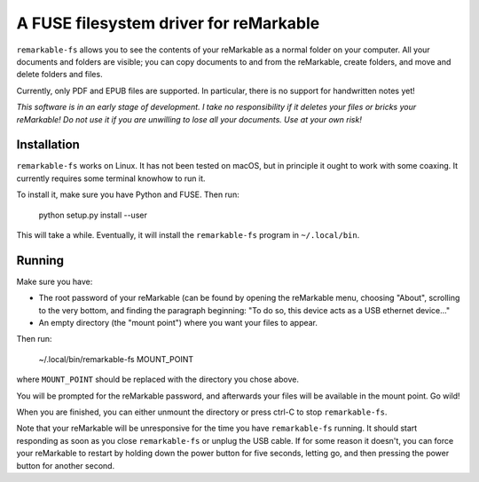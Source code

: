 A FUSE filesystem driver for reMarkable
=======================================

``remarkable-fs`` allows you to see the contents of your reMarkable as a normal
folder on your computer. All your documents and folders are visible; you can
copy documents to and from the reMarkable, create folders, and move and delete
folders and files.

Currently, only PDF and EPUB files are supported. In particular, there is no
support for handwritten notes yet!

*This software is in an early stage of development. I take no responsibility if
it deletes your files or bricks your reMarkable! Do not use it if you are
unwilling to lose all your documents. Use at your own risk!*

Installation
------------

``remarkable-fs`` works on Linux. It has not been tested on macOS, but in
principle it ought to work with some coaxing. It currently requires some
terminal knowhow to run it.

To install it, make sure you have Python and FUSE. Then run:

  python setup.py install --user

This will take a while. Eventually, it will install the ``remarkable-fs``
program in ``~/.local/bin``.

Running
-------

Make sure you have:

- The root password of your reMarkable (can be found by opening the reMarkable
  menu, choosing "About", scrolling to the very bottom, and finding the
  paragraph beginning: "To do so, this device acts as a USB ethernet device..."
- An empty directory (the "mount point") where you want your files to appear.

Then run:

  ~/.local/bin/remarkable-fs MOUNT_POINT

where ``MOUNT_POINT`` should be replaced with the directory you chose above.

You will be prompted for the reMarkable password, and afterwards your files will
be available in the mount point. Go wild!

When you are finished, you can either unmount the directory or press ctrl-C to
stop ``remarkable-fs``.

Note that your reMarkable will be unresponsive for the time you have
``remarkable-fs`` running. It should start responding as soon as you close
``remarkable-fs`` or unplug the USB cable. If for some reason it doesn't, you
can force your reMarkable to restart by holding down the power button for five
seconds, letting go, and then pressing the power button for another second.
